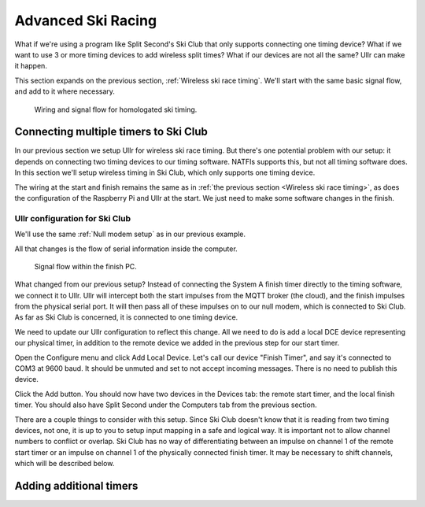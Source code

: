 Advanced Ski Racing
===================
What if we're using a program like Split Second's Ski Club that only supports 
connecting one timing device? What if we want to use 3 or more timing devices to 
add wireless split times? What if our devices are not all the same? Ullr can make 
it happen. 

This section expands on the previous section, :ref:`Wireless ski race timing`. 
We'll start with the same basic signal flow, and add to it where necessary.

.. figure:: /_static/pi-timer.png

    Wiring and signal flow for homologated ski timing.

Connecting multiple timers to Ski Club
~~~~~~~~~~~~~~~~~~~~~~~~~~~~~~~~~~~~~~
In our previous section we setup Ullr for wireless ski race timing. But there's 
one potential problem with our setup: it depends on connecting two timing devices 
to our timing software. NATFIs supports this, but not all timing software does. 
In this section we'll setup wireless timing in Ski Club, which only supports one 
timing device.

The wiring at the start and finish remains the same as in :ref:`the previous 
section <Wireless ski race timing>`, as does the configuration of the Raspberry 
Pi and Ullr at the start. We just need to make some software changes in the 
finish.

Ullr configuration for Ski Club
'''''''''''''''''''''''''''''''
We'll use the same :ref:`Null modem setup` as in our previous example.

All that changes is the flow of serial information inside the computer.

.. figure:: /_static/skiracing/skiclub-finish-software-flow.png

    Signal flow within the finish PC.

What changed from our previous setup? Instead of connecting the System A finish 
timer directly to the timing software, we connect it to Ullr. Ullr will intercept 
both the start impulses from the MQTT broker (the cloud), and the finish impulses 
from the physical serial port. It will then pass all of these impulses on to our 
null modem, which is connected to Ski Club. As far as Ski Club is concerned, it 
is connected to one timing device.

We need to update our Ullr configuration to reflect this change. All we need to 
do is add a local DCE device representing our physical timer, in addition to the 
remote device we added in the previous step for our start timer.

Open the Configure menu and click Add Local Device. Let's call our device "Finish 
Timer", and say it's connected to COM3 at 9600 baud. It should be unmuted and set 
to not accept incoming messages. There is no need to publish this device.

Click the Add button. You should now have two devices in the Devices tab: the 
remote start timer, and the local finish timer. You should also have Split Second 
under the Computers tab from the previous section.

There are a couple things to consider with this setup. Since Ski Club doesn't 
know that it is reading from two timing devices, not one, it is up to you to 
setup input mapping in a safe and logical way. It is important not to allow 
channel numbers to conflict or overlap. Ski Club has no way of differentiating 
between an impulse on channel 1 of the remote start timer or an impulse on 
channel 1 of the physically connected finish timer. It may be necessary to shift 
channels, which will be described below.

Adding additional timers
~~~~~~~~~~~~~~~~~~~~~~~~